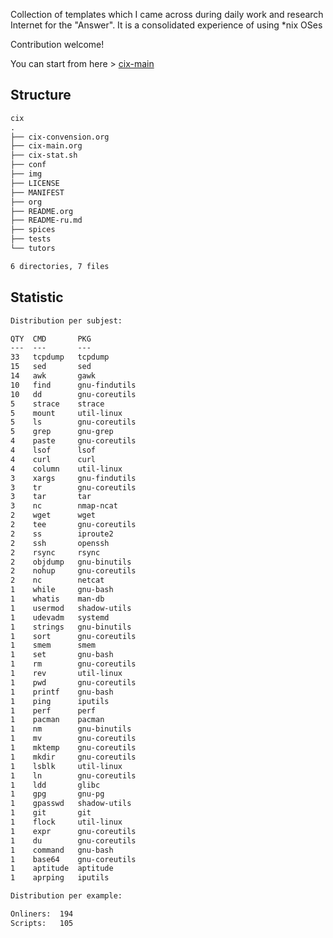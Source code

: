 # File           : README.org
# Created        : <2016-11-16 Wed 00:51:06 GMT>
# Last Modified  : <2017-10-18 Wed 22:42:23 BST> sharlatan
# Author         : sharlatan
# Short          : README-en

#+OPTIONS: num:nil

Collection of templates which I came across during daily work and research
Internet for the "Answer". It is a consolidated experience of using *nix OSes

Contribution welcome!

You can start from here > [[./cix-main.org][cix-main]]
** Structure

#+BEGIN_SRC sh :results value org :results output replace :exports results
pwd | rev | cut -d"/" -f1 | rev
tree -L 1
#+END_SRC

#+RESULTS:
#+BEGIN_SRC org
cix
.
├── cix-convension.org
├── cix-main.org
├── cix-stat.sh
├── conf
├── img
├── LICENSE
├── MANIFEST
├── org
├── README.org
├── README-ru.md
├── spices
├── tests
└── tutors

6 directories, 7 files
#+END_SRC

** Statistic
#+BEGIN_SRC sh :results value org output replace :exports results
./cix-stat.sh stat
#+END_SRC

#+RESULTS:
#+BEGIN_SRC org
Distribution per subjest:

QTY  CMD       PKG
---  ---       ---
33   tcpdump   tcpdump
15   sed       sed
14   awk       gawk
10   find      gnu-findutils
10   dd        gnu-coreutils
5    strace    strace
5    mount     util-linux
5    ls        gnu-coreutils
5    grep      gnu-grep
4    paste     gnu-coreutils
4    lsof      lsof
4    curl      curl
4    column    util-linux
3    xargs     gnu-findutils
3    tr        gnu-coreutils
3    tar       tar
3    nc        nmap-ncat
2    wget      wget
2    tee       gnu-coreutils
2    ss        iproute2
2    ssh       openssh
2    rsync     rsync
2    objdump   gnu-binutils
2    nohup     gnu-coreutils
2    nc        netcat
1    while     gnu-bash
1    whatis    man-db
1    usermod   shadow-utils
1    udevadm   systemd
1    strings   gnu-binutils
1    sort      gnu-coreutils
1    smem      smem
1    set       gnu-bash
1    rm        gnu-coreutils
1    rev       util-linux
1    pwd       gnu-coreutils
1    printf    gnu-bash
1    ping      iputils
1    perf      perf
1    pacman    pacman
1    nm        gnu-binutils
1    mv        gnu-coreutils
1    mktemp    gnu-coreutils
1    mkdir     gnu-coreutils
1    lsblk     util-linux
1    ln        gnu-coreutils
1    ldd       glibc
1    gpg       gnu-pg
1    gpasswd   shadow-utils
1    git       git
1    flock     util-linux
1    expr      gnu-coreutils
1    du        gnu-coreutils
1    command   gnu-bash
1    base64    gnu-coreutils
1    aptitude  aptitude
1    aprping   iputils

Distribution per example:

Onliners:  194
Scripts:   105
#+END_SRC
